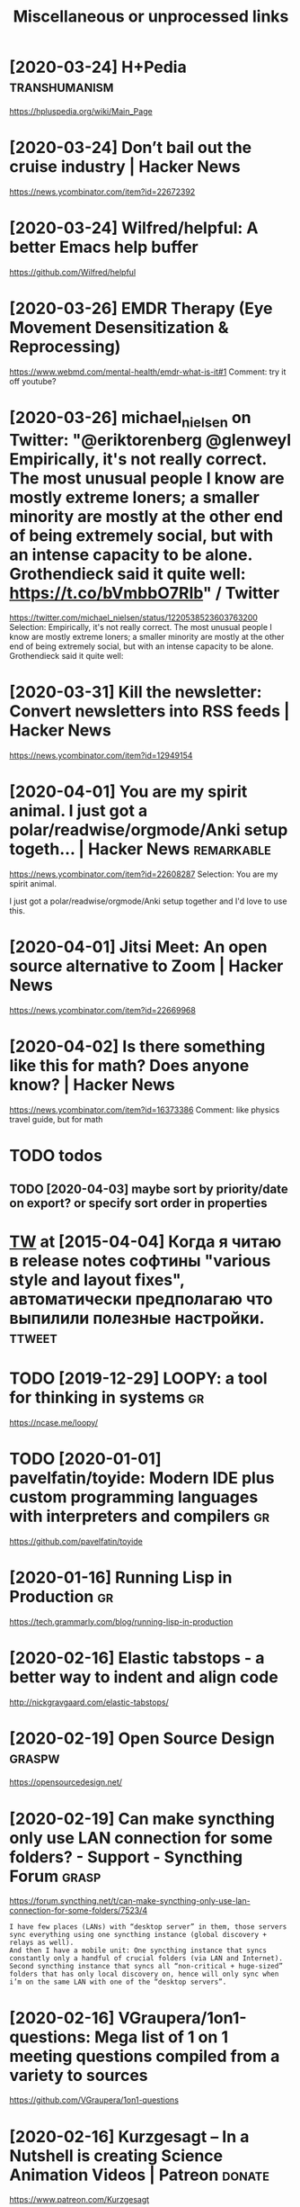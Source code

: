 #+TITLE: Miscellaneous or unprocessed links
* [2020-03-24] H+Pedia                              :transhumanism:
https://hpluspedia.org/wiki/Main_Page

* [2020-03-24] Don’t bail out the cruise industry | Hacker News
https://news.ycombinator.com/item?id=22672392

* [2020-03-24] Wilfred/helpful: A better Emacs *help* buffer
https://github.com/Wilfred/helpful

* [2020-03-26] EMDR Therapy (Eye Movement Desensitization & Reprocessing)
https://www.webmd.com/mental-health/emdr-what-is-it#1
Comment:
try it off youtube?
* [2020-03-26] michael_nielsen on Twitter: "@eriktorenberg @glenweyl Empirically, it's not really correct. The most unusual people I know are mostly extreme loners; a smaller minority are mostly at the other end of being extremely social, but with an intense capacity to be alone. Grothendieck said it quite well: https://t.co/bVmbbO7RIb" / Twitter
https://twitter.com/michael_nielsen/status/1220538523603763200
Selection:
Empirically, it's not really correct. The most unusual people I know are mostly extreme loners; a smaller minority are mostly at the other end of being extremely social, but with an intense capacity to be alone. Grothendieck said it quite well:
* [2020-03-31] Kill the newsletter: Convert newsletters into RSS feeds | Hacker News
https://news.ycombinator.com/item?id=12949154

* [2020-04-01] You are my spirit animal. I just got a polar/readwise/orgmode/Anki setup togeth... | Hacker News :remarkable:
https://news.ycombinator.com/item?id=22608287
Selection:
You are my spirit animal.

I just got a polar/readwise/orgmode/Anki setup together and I'd love to use this.
* [2020-04-01] Jitsi Meet: An open source alternative to Zoom | Hacker News
https://news.ycombinator.com/item?id=22669968
* [2020-04-02] Is there something like this for math? Does anyone know? | Hacker News
https://news.ycombinator.com/item?id=16373386
Comment:
like physics travel guide, but for math


* TODO todos
** TODO [2020-04-03] maybe sort by priority/date on export? or specify sort order in properties
* [[https://twitter.com/i/web/status/584492360349913088][TW]] at [2015-04-04] Когда я читаю в release notes софтины "various style and layout fixes", автоматически предполагаю что выпилили полезные настройки. :ttweet:
* TODO [2019-12-29] LOOPY: a tool for thinking in systems      :gr:
https://ncase.me/loopy/
* TODO [2020-01-01] pavelfatin/toyide: Modern IDE plus custom programming languages with interpreters and compilers :gr:
https://github.com/pavelfatin/toyide

* [2020-01-16] Running Lisp in Production                      :gr:
https://tech.grammarly.com/blog/running-lisp-in-production
* [2020-02-16] Elastic tabstops - a better way to indent and align code
http://nickgravgaard.com/elastic-tabstops/

* [2020-02-19] Open Source Design                          :graspw:
https://opensourcedesign.net/

* [2020-02-19] Can make syncthing only use LAN connection for some folders? - Support - Syncthing Forum :grasp:
https://forum.syncthing.net/t/can-make-syncthing-only-use-lan-connection-for-some-folders/7523/4
: I have few places (LANs) with “desktop server” in them, those servers sync everything using one syncthing instance (global discovery + relays as well).
: And then I have a mobile unit: One syncthing instance that syncs constantly only a handful of crucial folders (via LAN and Internet). Second syncthing instance that syncs all “non-critical + huge-sized” folders that has only local discovery on, hence will only sync when i’m on the same LAN with one of the “desktop servers”.
* [2020-02-16] VGraupera/1on1-questions: Mega list of 1 on 1 meeting questions compiled from a variety to sources
https://github.com/VGraupera/1on1-questions

* [2020-02-16] Kurzgesagt – In a Nutshell is creating Science Animation Videos | Patreon :donate:
https://www.patreon.com/Kurzgesagt

* [2020-01-09] Canop/broot: A new way to see and navigate directory trees :gr:
https://github.com/Canop/broot

* [2020-01-20] BusyBox cron container example                  :gr:
https://gist.github.com/andyshinn/3ae01fa13cb64c9d36e7
Selection:
Try crond --help:
* [2020-01-18] chakravala/Grassmann.jl: ⟨Leibniz-Grassmann-Clifford⟩ differential geometric algebra / multivector simplicial complex :gr:
https://github.com/chakravala/Grassmann.jl
Selection:
The Grassmann.jl package provides tools for doing computations based on multi-linear algebra, differential geometry, and spin groups using the extended tensor algebra known as Leibniz-Grassmann-Clifford-Hestenes geometric algebra.
* Tweet from @TheMagic_Ian
https://twitter.com/TheMagic_Ian/status/1245580360743710721

@TheMagic_Ian: Stop using fake-secure, or insecure video conferencing apps like Zoom, Skype, Duo, HouseParty,  Facebook Messenger, Slack, Teams! Consider #Jitsi or #Matrix clients like #Riot. twitter.com/theintercept/statu...
* doesn't look active. all top results are from 2017            :axol:upspin:
* [2020-04-06] (HN discussion on configs) wow, people have such strong opinions about software architecture, what it *should* be and what it *shouldn't be* etc
Like, unconditionally assuming that there is data and there is code, and that there is no middle ground whatsoever
often assuming there is one single way of doing things and that's it. incredible
* [2020-04-05] Start all of your commands with a comma (2009) | Hacker News
https://news.ycombinator.com/item?id=22778988
* [2020-04-08] Watch the Life Cycle of HIV in Colorful New Detail - Scientific American Blog Network
https://blogs.scientificamerican.com/observations/watch-the-life-cycle-of-hiv-in-colorful-new-detail/
* [2020-04-10] Emily Levesque Public Lecture: The Weirdest Stars in the Universe - YouTube
https://www.youtube.com/watch?v=YR-l0b2iYy0
Comment:
pretty cool talk!
* TODO [2020-03-24] PEP 593 -- Flexible function and variable annotations | Python.org
https://www.python.org/dev/peps/pep-0593/
* [2020-04-07] Firefox 75 for developers - Mozilla | MDN
https://developer.mozilla.org/en-US/docs/Mozilla/Firefox/Releases/75
Selection:
In the inspector, you can now use XPath expressions to locate elements, in addition to locating elements using CSS selectors as before (bug 963933).
* [2020-04-08] antonmedv/codejar: An embeddable code editor for the browser 🍯
https://github.com/antonmedv/codejar
Selection:
CodeJar honey_pot can be used via modules:

: <script type="module">
:   import {CodeJar} from 'https://medv.io/codejar/codejar.js'
: </script>
* TODO [2019-08-24] Simple dependent types in Python - DEV Community 👩‍💻👨‍💻 :mypy:python:
https://dev.to/wemake-services/simple-dependent-types-in-python-4e14
: Now, we are going to combine our new knowledge about Literal and @overload together to solve our problem with open. At last!
* TODO [2019-08-18] JStumpp/awesome-android: A curated list of awesome Android packages and resources. :gr:
https://github.com/JStumpp/awesome-android#readme
Selection:
Development Alternatives
